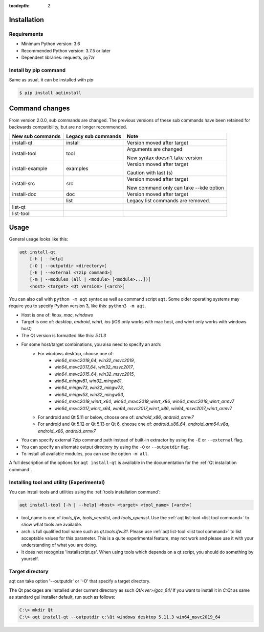 :tocdepth: 2

.. _installation:

Installation
============

Requirements
------------

- Minimum Python version:  3.6
- Recommended Python version: 3.7.5 or later

- Dependent libraries: requests, py7zr


Install by pip command
----------------------

Same as usual, it can be installed with `pip`

.. code-block:: bash

    $ pip install aqtinstall



Command changes
===============

From version 2.0.0, sub commands are changed.
The previous versions of these sub commands have been retained for backwards
compatibility, but are no longer recommended.

+------------------+---------------------+----------------------------+
| New sub commands | Legacy sub commands |  Note                      |
+==================+=====================+============================+
| install-qt       | install             | Version moved after target |
+------------------+---------------------+----------------------------+
| install-tool     | tool                | Arguments are changed      |
|                  |                     |                            |
|                  |                     | New syntax doesn't take    |
|                  |                     | version                    |
+------------------+---------------------+----------------------------+
| install-example  | examples            | Version moved after target |
|                  |                     |                            |
|                  |                     | Caution with last (s)      |
+------------------+---------------------+----------------------------+
| install-src      | src                 | Version moved after target |
|                  |                     |                            |
|                  |                     | New command only can       |
|                  |                     | take --kde option          |
+------------------+---------------------+----------------------------+
| install-doc      | doc                 | Version moved after target |
+------------------+---------------------+----------------------------+
|                  | list                | Legacy list commands are   |
|                  |                     | removed.                   |
+------------------+---------------------+----------------------------+
| list-qt          |                     |                            |
+------------------+---------------------+----------------------------+
| list-tool        |                     |                            |
+------------------+---------------------+----------------------------+


Usage
=====

General usage looks like this:

.. code-block:: bash

    aqt install-qt
        [-h | --help]
        [-O | --outputdir <directory>]
        [-E | --external <7zip command>]
        [-m | --modules (all | <module> [<module>...])]
        <host> <target> <Qt version> [<arch>]

You can also call with ``python -m aqt`` syntax as well as command script ``aqt``.
Some older operating systems may require you to specify Python version 3, like this: ``python3 -m aqt``.

* Host is one of: `linux`, `mac`, `windows`
* Target is one of: `desktop`, `android`, `winrt`, `ios`
  (iOS only works with mac host, and winrt only works with windows host)
* The Qt version is formatted like this: `5.11.3`
* For some host/target combinations, you also need to specify an arch:
    * For windows desktop, choose one of:
        * `win64_msvc2019_64`, `win32_msvc2019`,
        * `win64_msvc2017_64`, `win32_msvc2017`,
        * `win64_msvc2015_64`, `win32_msvc2015`,
        * `win64_mingw81`, `win32_mingw81`,
        * `win64_mingw73`, `win32_mingw73`,
        * `win64_mingw53`, `win32_mingw53`,
        * `win64_msvc2019_winrt_x64`, `win64_msvc2019_winrt_x86`, `win64_msvc2019_winrt_armv7`
        * `win64_msvc2017_winrt_x64`, `win64_msvc2017_winrt_x86`, `win64_msvc2017_winrt_armv7`
    * For android and Qt 5.11 or below, choose one of: `android_x86`, `android_armv7`
    * For android and Qt 5.12 or Qt 5.13 or Qt 6, choose one of:
      `android_x86_64`, `android_arm64_v8a`, `android_x86`, `android_armv7`
* You can specify external 7zip command path instead of built-in extractor by using the ``-E`` or ``--external`` flag.
* You can specify an alternate output directory by using the ``-O`` or ``--outputdir`` flag.
* To install all available modules, you can use the option ``-m all``.

A full description of the options for ``aqt install-qt`` is available in the documentation
for the :ref:`Qt installation command`.

Installing tool and utility (Experimental)
------------------------------------------

You can install tools and utilities using the :ref:`tools installation command`:

.. code-block:: bash

    aqt install-tool [-h | --help] <host> <target> <tool_name> [<arch>]

* tool_name is one of `tools_ifw`, `tools_vcredist`, and `tools_openssl`.
  Use the :ref:`aqt list-tool <list tool command>` to show what tools are available.
* arch is full qualified tool name such as `qt.tools.ifw.31`.
  Please use :ref:`aqt list-tool <list tool command>` to list acceptable values for this parameter.
  This is a quite experimental feature, may not work and please use it with your understanding of what you are doing.
* It does not recognize 'installscript.qs'. When using tools which depends on a qt script, you should do something by yourself.


Target directory
----------------

aqt can take option '--outputdir' or '-O' that specify a target directory.

The Qt packages are installed under current directory as such `Qt/<ver>/gcc_64/`
If you want to install it in `C:\Qt` as same as standard gui installer default,
run such as follows:

.. code-block:: bash

    C:\> mkdir Qt
    C:\> aqt install-qt --outputdir c:\Qt windows desktop 5.11.3 win64_msvc2019_64
